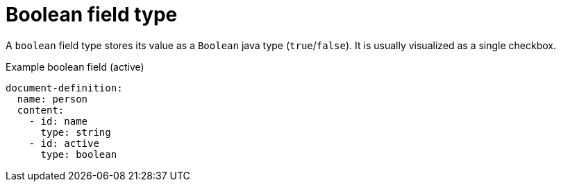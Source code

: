 = Boolean field type

A `boolean` field type stores its value as a `Boolean` java type (`true`/`false`).
It is usually visualized as a single checkbox.

.Example boolean field (active)
[source,yaml]
----
document-definition:
  name: person
  content:
    - id: name
      type: string
    - id: active
      type: boolean
----